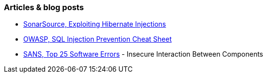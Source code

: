 === Articles & blog posts

* https://blog.sonarsource.com/exploiting-hibernate-injections/[SonarSource, Exploiting Hibernate Injections]
* https://cheatsheetseries.owasp.org/cheatsheets/SQL_Injection_Prevention_Cheat_Sheet.html[OWASP, SQL Injection Prevention Cheat Sheet]
* https://www.sans.org/top25-software-errors/#cat1[SANS, Top 25 Software Errors] - Insecure Interaction Between Components
